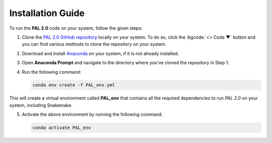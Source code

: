 ==================
Installation Guide
==================

To run the **PAL 2.0** code on your system, follow the given steps:

1. Clone the `PAL 2.0 GitHub repository <https://github.com/msharmap/MatDisc_ML>`_ locally on your system. To do so, click the :bgcode:`<> Code ▼` button and you can find various methods to clone the repository on your system. 
2. Download and install `Anaconda <https://www.anaconda.com/download>`_ on your system, if it is not already installed.
3. Open **Anaconda Prompt** and navigate to the directory where you've cloned the repository in Step 1.
4. Run the following command:
 
   .. code-block:: bash

    conda env create -f PAL_env.yml

This will create a virtual environment called **PAL_env** that contains all the required dependencies to run *PAL 2.0* on your system, including Snakemake.

5. Activate the above environment by running the following command:

   .. code-block:: bash

       conda activate PAL_env